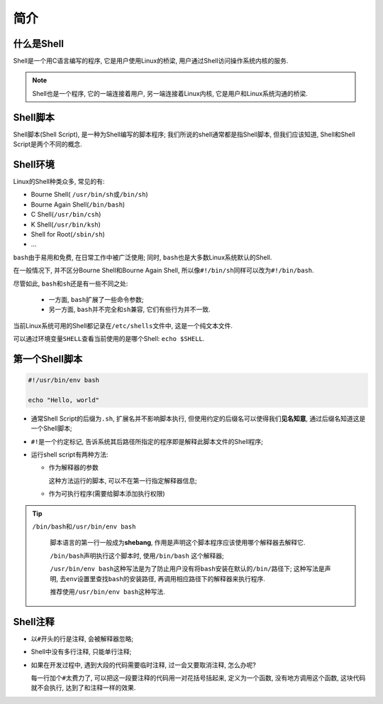 简介
====


什么是Shell
-----------

Shell是一个用C语言编写的程序, 它是用户使用Linux的桥梁, 用户通过Shell访问操作系统内核的服务.

.. note::

    Shell也是一个程序, 它的一端连接着用户, 另一端连接着Linux内核, 它是用户和Linux系统沟通的桥梁.


Shell脚本
---------

Shell脚本(Shell Script), 是一种为Shell编写的脚本程序;
我们所说的shell通常都是指Shell脚本, 但我们应该知道, Shell和Shell Script是两个不同的概念.


Shell环境
---------

Linux的Shell种类众多, 常见的有:

-   Bourne Shell( \ ``/usr/bin/sh``\ 或\ ``/bin/sh``\ )

-   Bourne Again Shell(\ ``/bin/bash``\ )

-   C Shell(\ ``/usr/bin/csh``\ )

-   K Shell(\ ``/usr/bin/ksh``\ )

-   Shell for Root(\ ``/sbin/sh``\ )

-   ...

``bash``\ 由于易用和免费, 在日常工作中被广泛使用; 同时, \ ``bash``\ 也是大多数Linux系统默认的Shell.

在一般情况下, 并不区分Bourne Shell和Bourne Again Shell, 所以像\ ``#!/bin/sh``\ 同样可以改为\ ``#!/bin/bash``\ .

尽管如此, \ ``bash``\ 和\ ``sh``\ 还是有一些不同之处:

    *   一方面, \ ``bash``\ 扩展了一些命令参数;
    *   另一方面, \ ``bash``\ 并不完全和\ ``sh``\ 兼容, 它们有些行为并不一致.
      
当前Linux系统可用的Shell都记录在\ ``/etc/shells``\ 文件中, 这是一个纯文本文件.

可以通过环境变量\ ``SHELL``\ 查看当前使用的是哪个Shell: ``echo $SHELL``\ .


第一个Shell脚本
---------------

.. code-block:: bash

    #!/usr/bin/env bash
   
    echo "Hello, world"


-   通常Shell Script的后缀为\ ``.sh``, 扩展名并不影响脚本执行, 但使用约定的后缀名可以使得我们\ **见名知意**\ , 通过后缀名知道这是一个Shell脚本;

-   ``#!``\ 是一个约定标记, 告诉系统其后路径所指定的程序即是解释此脚本文件的Shell程序;

-   运行shell script有两种方法:

    -   作为解释器的参数

        这种方法运行的脚本, 可以不在第一行指定解释器信息;

    -   作为可执行程序(需要给脚本添加执行权限)


.. tip::

    ``/bin/bash``\ 和\ ``/usr/bin/env bash``

        脚本语言的第一行一般成为\ **shebang**\ , 作用是声明这个脚本程序应该使用哪个解释器去解释它.

        ``/bin/bash``\ 声明执行这个脚本时, 使用\ ``/bin/bash`` 这个解释器;
        
        ``/usr/bin/env bash``\ 这种写法是为了防止用户没有将\ ``bash``\ 安装在默认的\ ``/bin/``\ 路径下; 
        这种写法是声明, 去\ ``env``\ 设置里查找\ ``bash``\ 的安装路径, 再调用相应路径下的解释器来执行程序.

        推荐使用\ ``/usr/bin/env bash``\ 这种写法.



Shell注释
---------

-   以\ ``#``\ 开头的行是注释, 会被解释器忽略;

-   Shell中没有多行注释, 只能单行注释;

-   如果在开发过程中, 遇到大段的代码需要临时注释, 过一会又要取消注释, 怎么办呢? 
  
    每一行加个\ ``#``\ 太费力了, 可以把这一段要注释的代码用一对花括号括起来, 定义为一个函数, 没有地方调用这个函数, 这块代码就不会执行, 达到了和注释一样的效果.

